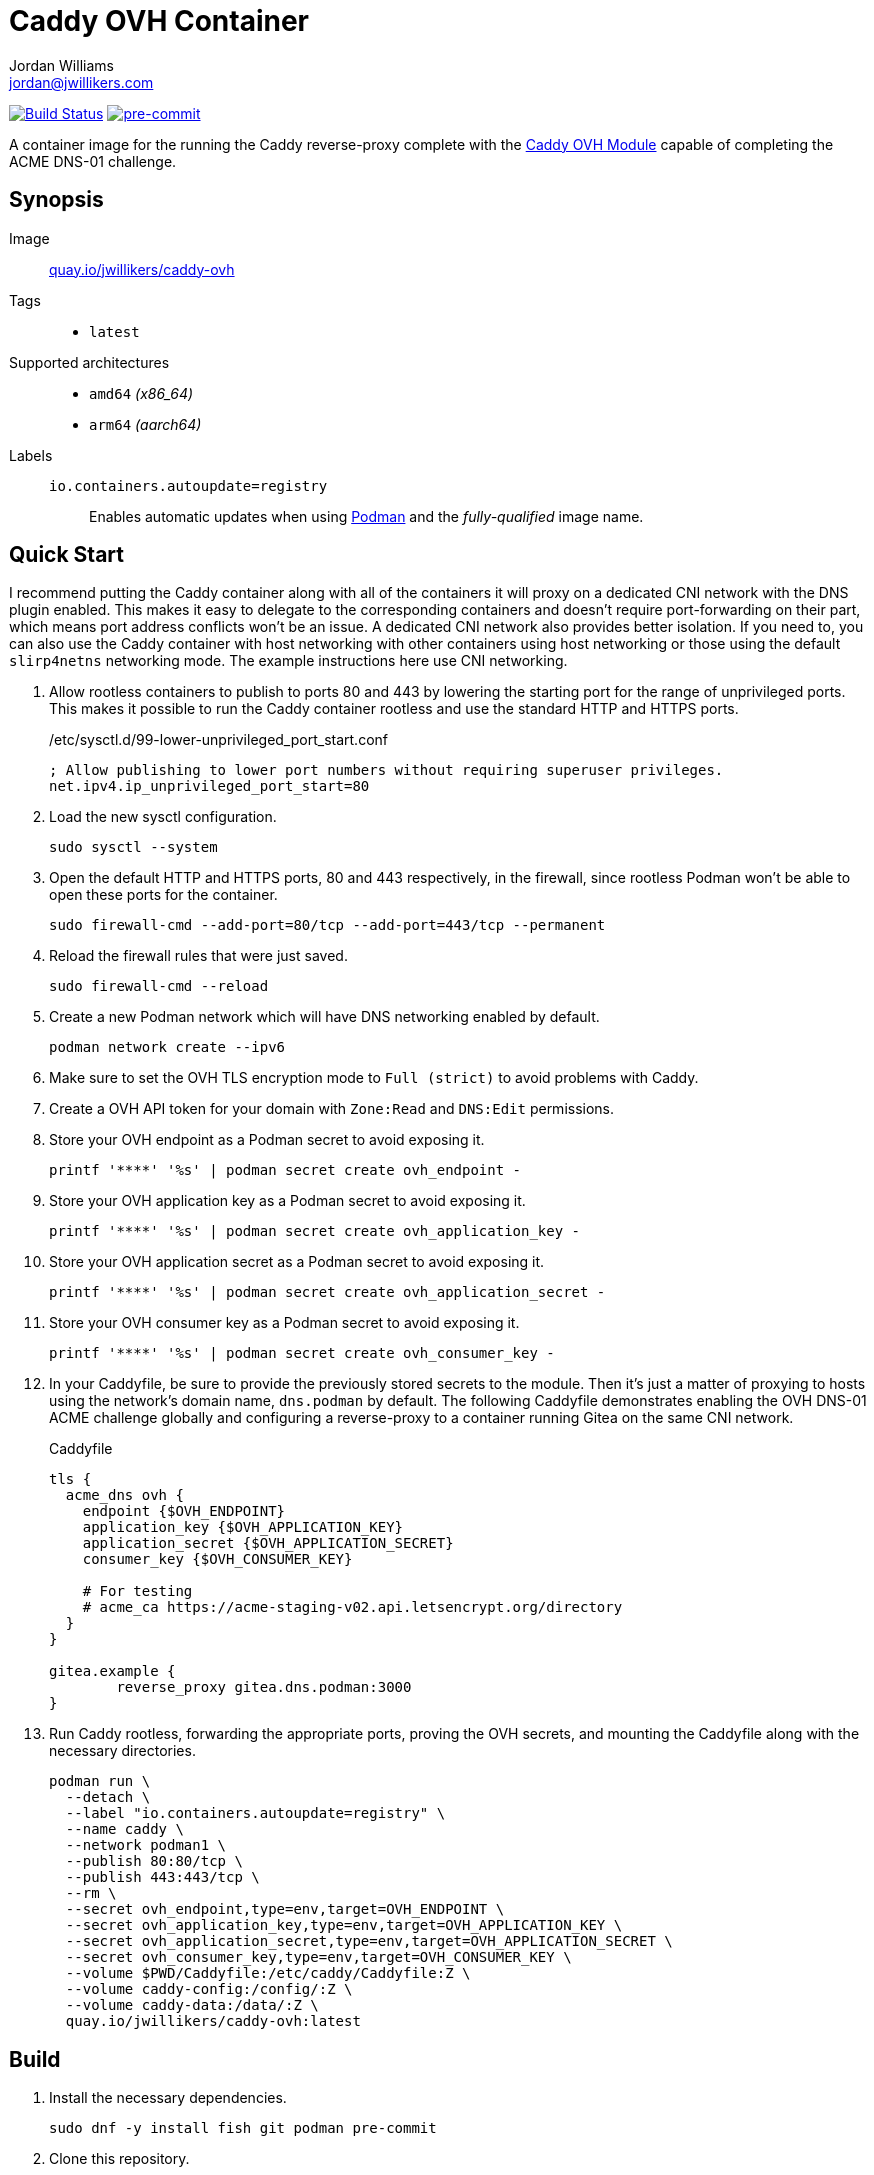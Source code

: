 = Caddy OVH Container
Jordan Williams <jordan@jwillikers.com>
:experimental:
:icons: font
ifdef::env-github[]
:tip-caption: :bulb:
:note-caption: :information_source:
:important-caption: :heavy_exclamation_mark:
:caution-caption: :fire:
:warning-caption: :warning:
endif::[]
:Asciidoctor_: https://asciidoctor.org/[Asciidoctor]
:Buildah: https://buildah.io/[Buildah]
:Fedora: https://getfedora.org/[Fedora]
:Fedora-Silverblue: https://silverblue.fedoraproject.org/[Fedora Silverblue]
:fish: https://fishshell.com/[fish]
:Git: https://git-scm.com/[Git]
:Linux: https://www.linuxfoundation.org/[Linux]
:Caddy: https://caddyserver.com/v2[Caddy]
:Caddy-OVH-Module: https://github.com/caddy-dns/ovh[Caddy OVH Module]
:Podman: https://podman.io/[Podman]
:pre-commit: https://pre-commit.com/[pre-commit]
:Python: https://www.python.org/[Python]
:Rouge: https://rouge.jneen.net/[Rouge]
:Ruby: https://www.ruby-lang.org/en/[Ruby]

image:https://github.com/jwillikers/caddy-ovh-image/workflows/CI/badge.svg["Build Status", link="https://github.com/jwillikers/caddy-ovh-image/actions?query=workflow%3ACI"]
image:https://img.shields.io/badge/pre--commit-enabled-brightgreen?logo=pre-commit&logoColor=white[pre-commit, link=https://github.com/pre-commit/pre-commit]

A container image for the running the Caddy reverse-proxy complete with the {Caddy-OVH-Module} capable of completing the ACME DNS-01 challenge.

== Synopsis

Image:: https://quay.io/repository/jwillikers/caddy-ovh[quay.io/jwillikers/caddy-ovh]

Tags::
* `latest`

Supported architectures::
* `amd64` _(x86_64)_
* `arm64` _(aarch64)_

Labels::
`io.containers.autoupdate=registry`::: Enables automatic updates when using {Podman} and the _fully-qualified_ image name.

== Quick Start

I recommend putting the Caddy container along with all of the containers it will proxy on a dedicated CNI network with the DNS plugin enabled.
This makes it easy to delegate to the corresponding containers and doesn't require port-forwarding on their part, which means port address conflicts won't be an issue.
A dedicated CNI network also provides better isolation.
If you need to, you can also use the Caddy container with host networking with other containers using host networking or those using the default `slirp4netns` networking mode.
The example instructions here use CNI networking.

. Allow rootless containers to publish to ports 80 and 443 by lowering the starting port for the range of unprivileged ports.
This makes it possible to run the Caddy container rootless and use the standard HTTP and HTTPS ports.
+
./etc/sysctl.d/99-lower-unprivileged_port_start.conf
[source]
----
; Allow publishing to lower port numbers without requiring superuser privileges.
net.ipv4.ip_unprivileged_port_start=80
----

. Load the new sysctl configuration.
+
[source,sh]
----
sudo sysctl --system
----

. Open the default HTTP and HTTPS ports, 80 and 443 respectively, in the firewall, since rootless Podman won't be able to open these ports for the container.
+
[source,sh]
----
sudo firewall-cmd --add-port=80/tcp --add-port=443/tcp --permanent
----

. Reload the firewall rules that were just saved.
+
[source,sh]
----
sudo firewall-cmd --reload
----

. Create a new Podman network which will have DNS networking enabled by default.
+
[source,sh]
----
podman network create --ipv6
----

. Make sure to set the OVH TLS encryption mode to `Full (strict)` to avoid problems with Caddy.

. Create a OVH API token for your domain with `Zone:Read` and `DNS:Edit` permissions.

. Store your OVH endpoint as a Podman secret to avoid exposing it.
+
[,sh]
----
printf '****' '%s' | podman secret create ovh_endpoint -
----

. Store your OVH application key as a Podman secret to avoid exposing it.
+
[,sh]
----
printf '****' '%s' | podman secret create ovh_application_key -
----

. Store your OVH application secret as a Podman secret to avoid exposing it.
+
[,sh]
----
printf '****' '%s' | podman secret create ovh_application_secret -
----

. Store your OVH consumer key as a Podman secret to avoid exposing it.
+
[,sh]
----
printf '****' '%s' | podman secret create ovh_consumer_key -
----

. In your Caddyfile, be sure to provide the previously stored secrets to the module.
Then it's just a matter of proxying to hosts using the network's domain name, `dns.podman` by default.
The following Caddyfile demonstrates enabling the OVH DNS-01 ACME challenge globally and configuring a reverse-proxy to a container running Gitea on the same CNI network.
+
.Caddyfile
[source]
----
tls {
  acme_dns ovh {
    endpoint {$OVH_ENDPOINT}
    application_key {$OVH_APPLICATION_KEY}
    application_secret {$OVH_APPLICATION_SECRET}
    consumer_key {$OVH_CONSUMER_KEY}

    # For testing
    # acme_ca https://acme-staging-v02.api.letsencrypt.org/directory
  }
}

gitea.example {
	reverse_proxy gitea.dns.podman:3000
}
----

. Run Caddy rootless, forwarding the appropriate ports, proving the OVH secrets, and mounting the Caddyfile along with the necessary directories.
+
[,sh]
----
podman run \
  --detach \
  --label "io.containers.autoupdate=registry" \
  --name caddy \
  --network podman1 \
  --publish 80:80/tcp \
  --publish 443:443/tcp \
  --rm \
  --secret ovh_endpoint,type=env,target=OVH_ENDPOINT \
  --secret ovh_application_key,type=env,target=OVH_APPLICATION_KEY \
  --secret ovh_application_secret,type=env,target=OVH_APPLICATION_SECRET \
  --secret ovh_consumer_key,type=env,target=OVH_CONSUMER_KEY \
  --volume $PWD/Caddyfile:/etc/caddy/Caddyfile:Z \
  --volume caddy-config:/config/:Z \
  --volume caddy-data:/data/:Z \
  quay.io/jwillikers/caddy-ovh:latest
----

== Build

. Install the necessary dependencies.
+
[source,sh]
----
sudo dnf -y install fish git podman pre-commit
----

. Clone this repository.
+
[source,sh]
----
git -C ~/Projects clone git@github.com:jwillikers/caddy-ovh-image.git
----

. Change into the project directory.
+
[source,sh]
----
cd ~/Projects/caddy-ovh-image
----

. Install pre-commit's Git hooks.
+
[source,sh]
----
pre-commit install
----

. Build the `Containerfile`.
+
[source,sh]
----
podman build . -t caddy-ovh
----

== Contributing

Contributions in the form of issues, feedback, and even pull requests are welcome.
Make sure to adhere to the project's link:CODE_OF_CONDUCT.adoc[Code of Conduct].

== Open Source Software

This project is built on the hard work of countless open source contributors.
Several of these projects are enumerated below.

* {Asciidoctor_}
* {Buildah}
* {Caddy}
* {Caddy-OVH-Module}
* {Fedora}
* {Fedora-Silverblue}
* {fish}
* {Git}
* {Linux}
* {Podman}
* {pre-commit}
* {Python}
* {Rouge}
* {Ruby}

== Code of Conduct

Refer to the project's link:CODE_OF_CONDUCT.adoc[Code of Conduct] for details.

== License

This repository is licensed under the https://www.gnu.org/licenses/gpl-3.0.html[GPLv3], a copy of which is provided in the link:LICENSE.adoc[license file].

© 2023 Jordan Williams

== Authors

mailto:{email}[{author}]
